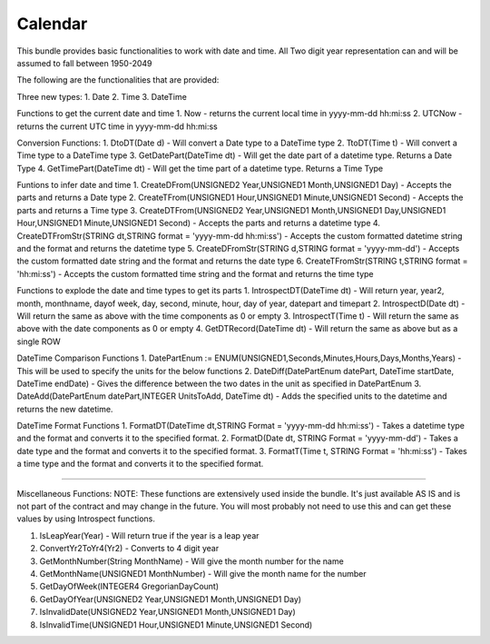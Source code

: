 Calendar
===========

This bundle provides basic functionalities to work with date and time. 
All Two digit year representation can and will be assumed to fall between 1950-2049 

The following are the functionalities that are provided:

Three new types:
1. Date
2. Time
3. DateTime

Functions to get the current date and time
1. Now - returns the current local time in yyyy-mm-dd hh:mi:ss
2. UTCNow - returns the current UTC time in yyyy-mm-dd hh:mi:ss

Conversion Functions:
1. DtoDT(Date d) - Will convert a Date type to a DateTime type
2. TtoDT(Time t) - Will convert a Time type to a DateTime type
3. GetDatePart(DateTime dt) - Will get the date part of a datetime type. Returns a Date Type
4. GetTimePart(DateTime dt) - Will get the time part of a datetime type. Returns a Time Type

Funtions to infer date and time
1. CreateDFrom(UNSIGNED2 Year,UNSIGNED1 Month,UNSIGNED1 Day) - Accepts the parts and returns a Date type
2. CreateTFrom(UNSIGNED1 Hour,UNSIGNED1 Minute,UNSIGNED1 Second) - Accepts the parts and returns a Time type
3. CreateDTFrom(UNSIGNED2 Year,UNSIGNED1 Month,UNSIGNED1 Day,UNSIGNED1 Hour,UNSIGNED1 Minute,UNSIGNED1 Second) - Accepts the parts and returns a datetime type
4. CreateDTFromStr(STRING dt,STRING format = 'yyyy-mm-dd hh:mi:ss') - Accepts the custom formatted datetime string and the format and returns the datetime type  
5. CreateDFromStr(STRING d,STRING format = 'yyyy-mm-dd') - Accepts the custom formatted date string and the format and returns the date type
6. CreateTFromStr(STRING t,STRING format = 'hh:mi:ss') - Accepts the custom formatted time string and the format and returns the time type   

Functions to explode the date and time types to get its parts
1. IntrospectDT(DateTime dt) - Will return year, year2, month, monthname, dayof week, day, second, minute, hour, day of year, datepart and timepart
2. IntrospectD(Date dt) - Will return the same as above with the time components as 0 or empty
3. IntrospectT(Time t) - Will return the same as above with the date components as 0 or empty
4. GetDTRecord(DateTime dt) - Will return the same as above but as a single ROW

DateTime Comparison Functions
1. DatePartEnum := ENUM(UNSIGNED1,Seconds,Minutes,Hours,Days,Months,Years) - This will be used to specify the units for the below functions
2. DateDiff(DatePartEnum datePart, DateTime startDate, DateTime endDate) - Gives the difference between the two dates in the unit as specified in DatePartEnum
3. DateAdd(DatePartEnum datePart,INTEGER UnitsToAdd, DateTime dt) - Adds the specified units to the datetime and returns the new datetime.

DateTime Format Functions
1. FormatDT(DateTime dt,STRING Format = 'yyyy-mm-dd hh:mi:ss') - Takes a datetime type and the format and converts it to the specified format.
2. FormatD(Date dt, STRING Format = 'yyyy-mm-dd') - Takes a date type and the format and converts it to the specified format.
3. FormatT(Time t, STRING Format = 'hh:mi:ss') - Takes a time type and the format and converts it to the specified format.

-----------------------------------------------------------------------------------------------------------------------

Miscellaneous Functions:
NOTE:  These functions are extensively used inside the bundle. It's just available AS IS and is not part of the contract and 
may change in the future. You will most probably not need to use this and can get these values by using Introspect functions. 

1. IsLeapYear(Year) - Will return true if the year is a leap year
2. ConvertYr2ToYr4(Yr2) - Converts to 4 digit year
3. GetMonthNumber(String MonthName) - Will give the month number for the name
4. GetMonthName(UNSIGNED1 MonthNumber) - Will give the month name for the number
5. GetDayOfWeek(INTEGER4 GregorianDayCount)                        
6. GetDayOfYear(UNSIGNED2 Year,UNSIGNED1 Month,UNSIGNED1 Day)      
7. IsInvalidDate(UNSIGNED2 Year,UNSIGNED1 Month,UNSIGNED1 Day)    
8. IsInvalidTime(UNSIGNED1 Hour,UNSIGNED1 Minute,UNSIGNED1 Second)
